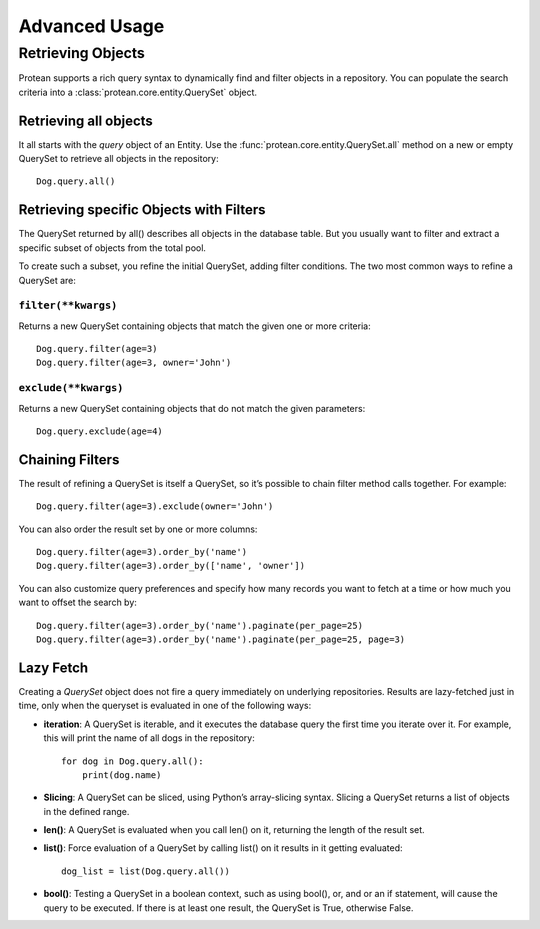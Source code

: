 .. _advanced:

Advanced Usage
==============

Retrieving Objects
------------------

Protean supports a rich query syntax to dynamically find and filter objects in a repository. You
can populate the search criteria into a :class:`protean.core.entity.QuerySet` object.

Retrieving all objects
^^^^^^^^^^^^^^^^^^^^^^

It all starts with the `query` object of an Entity. Use the
:func:`protean.core.entity.QuerySet.all` method on a new or empty QuerySet to retrieve all objects
in the repository::

    Dog.query.all()

Retrieving specific Objects with Filters
^^^^^^^^^^^^^^^^^^^^^^^^^^^^^^^^^^^^^^^^

The QuerySet returned by all() describes all objects in the database table. But you usually want
to filter and extract a specific subset of objects from the total pool.

To create such a subset, you refine the initial QuerySet, adding filter conditions. The two most
common ways to refine a QuerySet are:

``filter(**kwargs)``
~~~~~~~~~~~~~~~~~~~~

Returns a new QuerySet containing objects that match the given one or more criteria::

    Dog.query.filter(age=3)
    Dog.query.filter(age=3, owner='John')

``exclude(**kwargs)``
~~~~~~~~~~~~~~~~~~~~~

Returns a new QuerySet containing objects that do not match the given parameters::

    Dog.query.exclude(age=4)

Chaining Filters
^^^^^^^^^^^^^^^^

The result of refining a QuerySet is itself a QuerySet, so it’s possible to chain filter method
calls together. For example::

    Dog.query.filter(age=3).exclude(owner='John')

You can also order the result set by one or more columns::

    Dog.query.filter(age=3).order_by('name')
    Dog.query.filter(age=3).order_by(['name', 'owner'])

You can also customize query preferences and specify how many records you want to fetch at a time
or how much you want to offset the search by::

    Dog.query.filter(age=3).order_by('name').paginate(per_page=25)
    Dog.query.filter(age=3).order_by('name').paginate(per_page=25, page=3)

Lazy Fetch
^^^^^^^^^^

Creating a `QuerySet` object does not fire a query immediately on underlying repositories. Results
are lazy-fetched just in time, only when the queryset is evaluated in one of the following ways:

* **iteration**: A QuerySet is iterable, and it executes the database query the first time you iterate over it. For example, this will print the name of all dogs in the repository::

    for dog in Dog.query.all():
        print(dog.name)

* **Slicing**: A QuerySet can be sliced, using Python’s array-slicing syntax. Slicing a QuerySet returns a list of objects in the defined range.

* **len()**: A QuerySet is evaluated when you call len() on it, returning the length of the result set.

* **list()**: Force evaluation of a QuerySet by calling list() on it results in it getting evaluated::

    dog_list = list(Dog.query.all())

* **bool()**: Testing a QuerySet in a boolean context, such as using bool(), or, and or an if statement, will cause the query to be executed. If there is at least one result, the QuerySet is True, otherwise False. 
